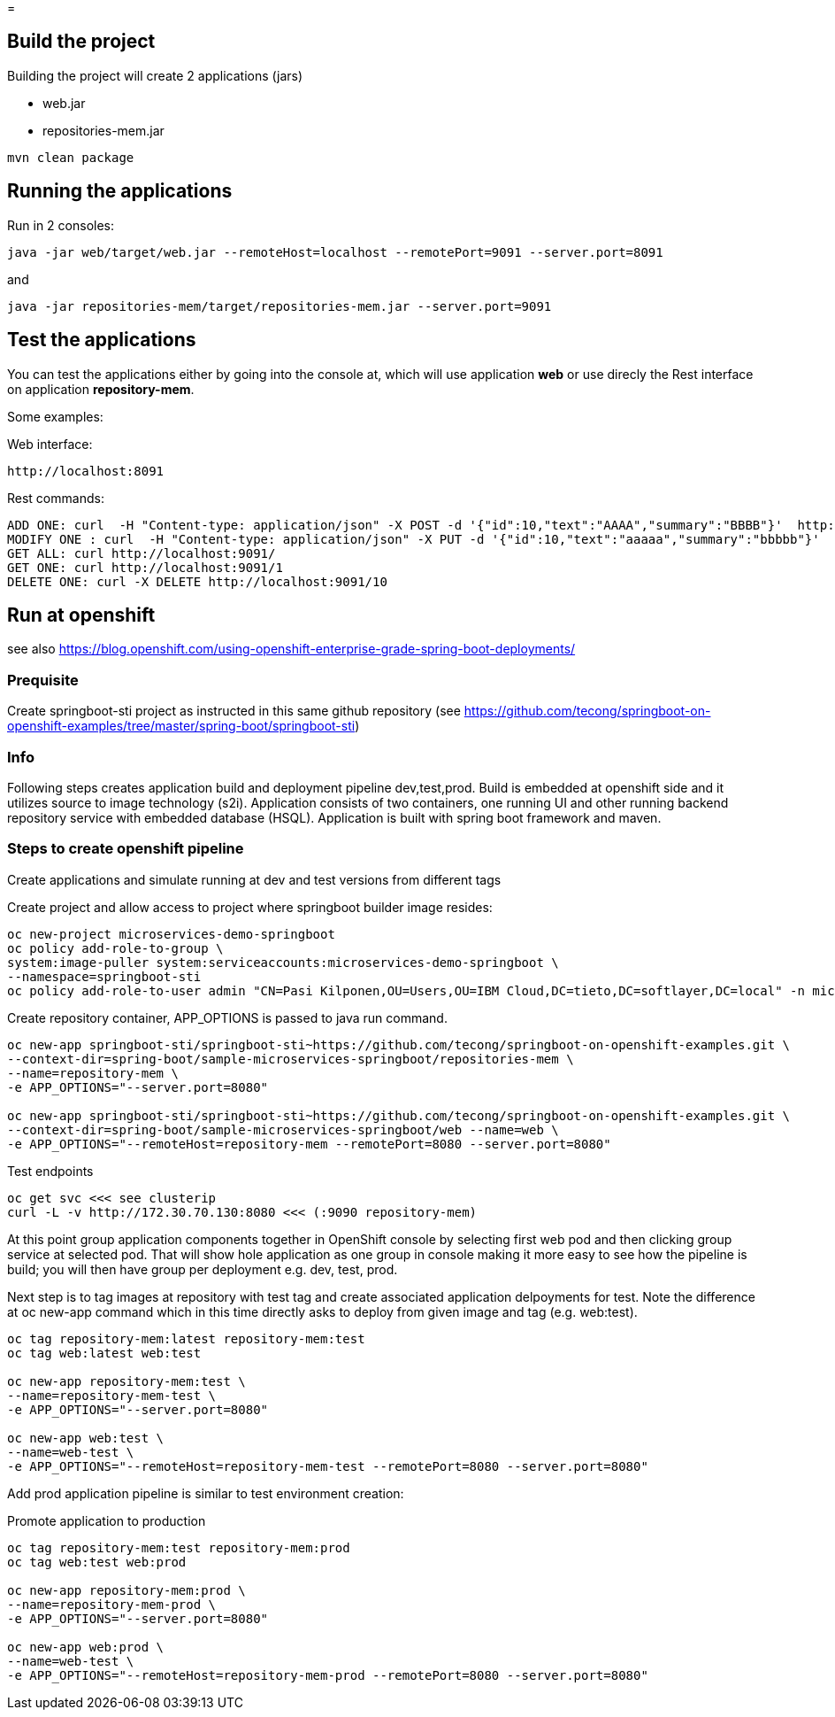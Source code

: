 =

== Build the project
Building the project will create 2 applications (jars)

* web.jar
* repositories-mem.jar

----
mvn clean package
----

== Running the applications
Run in 2 consoles:

----
java -jar web/target/web.jar --remoteHost=localhost --remotePort=9091 --server.port=8091
----

and

----
java -jar repositories-mem/target/repositories-mem.jar --server.port=9091
----

== Test the applications
You can test the applications either by going into the console at, which will use application *web* or use direcly the Rest interface on application *repository-mem*.

Some examples:

Web interface:

----
http://localhost:8091
----

Rest commands:

----
ADD ONE: curl  -H "Content-type: application/json" -X POST -d '{"id":10,"text":"AAAA","summary":"BBBB"}'  http://localhost:9091/
MODIFY ONE : curl  -H "Content-type: application/json" -X PUT -d '{"id":10,"text":"aaaaa","summary":"bbbbb"}'  http://localhost:9091/10
GET ALL: curl http://localhost:9091/
GET ONE: curl http://localhost:9091/1
DELETE ONE: curl -X DELETE http://localhost:9091/10
----

== Run at openshift
see also https://blog.openshift.com/using-openshift-enterprise-grade-spring-boot-deployments/

=== Prequisite
Create springboot-sti project as instructed in this same github repository (see https://github.com/tecong/springboot-on-openshift-examples/tree/master/spring-boot/springboot-sti)

=== Info
Following steps creates application build and deployment pipeline dev,test,prod. Build is embedded at openshift side and it utilizes source to image technology (s2i). Application consists of two containers, one running UI and other running backend repository service with embedded database (HSQL). Application is built with spring boot framework and maven.

=== Steps to create openshift pipeline
Create applications and simulate running at dev and test versions from different tags

Create project and allow access to project where springboot builder image resides:

----
oc new-project microservices-demo-springboot
oc policy add-role-to-group \
system:image-puller system:serviceaccounts:microservices-demo-springboot \
--namespace=springboot-sti
oc policy add-role-to-user admin "CN=Pasi Kilponen,OU=Users,OU=IBM Cloud,DC=tieto,DC=softlayer,DC=local" -n microservices-demo-springboot
----

Create repository container, APP_OPTIONS is passed to java run command. 

----
oc new-app springboot-sti/springboot-sti~https://github.com/tecong/springboot-on-openshift-examples.git \
--context-dir=spring-boot/sample-microservices-springboot/repositories-mem \
--name=repository-mem \
-e APP_OPTIONS="--server.port=8080"

oc new-app springboot-sti/springboot-sti~https://github.com/tecong/springboot-on-openshift-examples.git \
--context-dir=spring-boot/sample-microservices-springboot/web --name=web \
-e APP_OPTIONS="--remoteHost=repository-mem --remotePort=8080 --server.port=8080"
----

Test endpoints

----
oc get svc <<< see clusterip
curl -L -v http://172.30.70.130:8080 <<< (:9090 repository-mem)
----

At this point group application components together in OpenShift console by selecting first web pod and then clicking group service at selected pod. That will show hole application as one group in console making it more easy to see how the pipeline is build; you will then have group per deployment e.g. dev, test, prod.

Next step is to tag images at repository with test tag and create associated application delpoyments for test. Note the difference at oc new-app command which in this time directly asks to deploy from given image and tag (e.g. web:test).

----
oc tag repository-mem:latest repository-mem:test
oc tag web:latest web:test

oc new-app repository-mem:test \
--name=repository-mem-test \
-e APP_OPTIONS="--server.port=8080"

oc new-app web:test \
--name=web-test \
-e APP_OPTIONS="--remoteHost=repository-mem-test --remotePort=8080 --server.port=8080"
----

Add prod application pipeline is similar to test environment creation:

Promote application to production

----
oc tag repository-mem:test repository-mem:prod
oc tag web:test web:prod

oc new-app repository-mem:prod \
--name=repository-mem-prod \
-e APP_OPTIONS="--server.port=8080"

oc new-app web:prod \
--name=web-test \
-e APP_OPTIONS="--remoteHost=repository-mem-prod --remotePort=8080 --server.port=8080"
----

